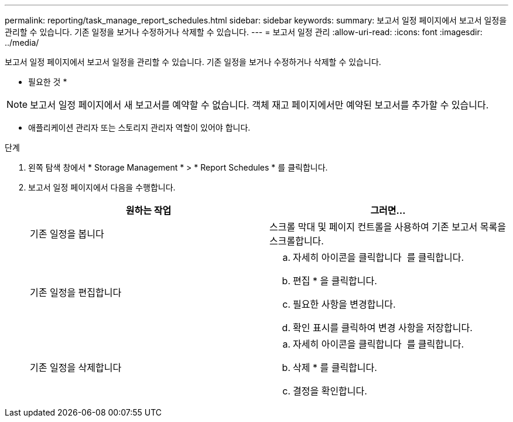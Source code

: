 ---
permalink: reporting/task_manage_report_schedules.html 
sidebar: sidebar 
keywords:  
summary: 보고서 일정 페이지에서 보고서 일정을 관리할 수 있습니다. 기존 일정을 보거나 수정하거나 삭제할 수 있습니다. 
---
= 보고서 일정 관리
:allow-uri-read: 
:icons: font
:imagesdir: ../media/


[role="lead"]
보고서 일정 페이지에서 보고서 일정을 관리할 수 있습니다. 기존 일정을 보거나 수정하거나 삭제할 수 있습니다.

* 필요한 것 *

[NOTE]
====
보고서 일정 페이지에서 새 보고서를 예약할 수 없습니다. 객체 재고 페이지에서만 예약된 보고서를 추가할 수 있습니다.

====
* 애플리케이션 관리자 또는 스토리지 관리자 역할이 있어야 합니다.


.단계
. 왼쪽 탐색 창에서 * Storage Management * > * Report Schedules * 를 클릭합니다.
. 보고서 일정 페이지에서 다음을 수행합니다.
+
[cols="2*"]
|===
| 원하는 작업 | 그러면... 


 a| 
기존 일정을 봅니다
 a| 
스크롤 막대 및 페이지 컨트롤을 사용하여 기존 보고서 목록을 스크롤합니다.



 a| 
기존 일정을 편집합니다
 a| 
.. 자세히 아이콘을 클릭합니다 image:../media/more_icon.gif[""] 를 클릭합니다.
.. 편집 * 을 클릭합니다.
.. 필요한 사항을 변경합니다.
.. 확인 표시를 클릭하여 변경 사항을 저장합니다.




 a| 
기존 일정을 삭제합니다
 a| 
.. 자세히 아이콘을 클릭합니다 image:../media/more_icon.gif[""] 를 클릭합니다.
.. 삭제 * 를 클릭합니다.
.. 결정을 확인합니다.


|===

